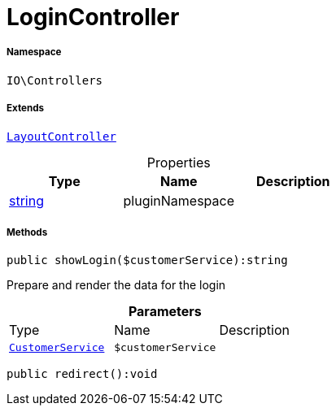 :table-caption!:
:example-caption!:
:source-highlighter: prettify
:sectids!:
[[io__logincontroller]]
= LoginController





===== Namespace

`IO\Controllers`

===== Extends
xref:IO/Controllers/LayoutController.adoc#[`LayoutController`]




.Properties
|===
|Type |Name |Description

|link:http://php.net/string[string^]
    |pluginNamespace
    |
|===


===== Methods

[source%nowrap, php]
----

public showLogin($customerService):string

----







Prepare and render the data for the login

.*Parameters*
|===
|Type |Name |Description
|xref:IO/Services/CustomerService.adoc#[`CustomerService`]
a|`$customerService`
|
|===


[source%nowrap, php]
----

public redirect():void

----









